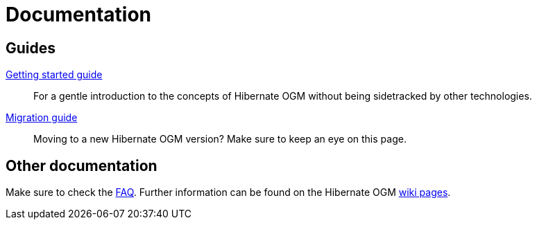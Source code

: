 = Documentation
:awestruct-layout: project-documentation
:awestruct-project: ogm

== Guides

link:/ogm/documentation/getting-started[Getting started guide]::
For a gentle introduction to the concepts of Hibernate OGM without being sidetracked by other technologies.

link:https://developer.jboss.org/wiki/HibernateOGMMigrationNotes[Migration guide]::
Moving to a new Hibernate OGM version?
Make sure to keep an eye on this page.

== Other documentation

Make sure to check the link:/ogm/faq/[FAQ].
Further information can be found on the Hibernate OGM https://community.jboss.org/en/hibernate/ogm[wiki pages].
